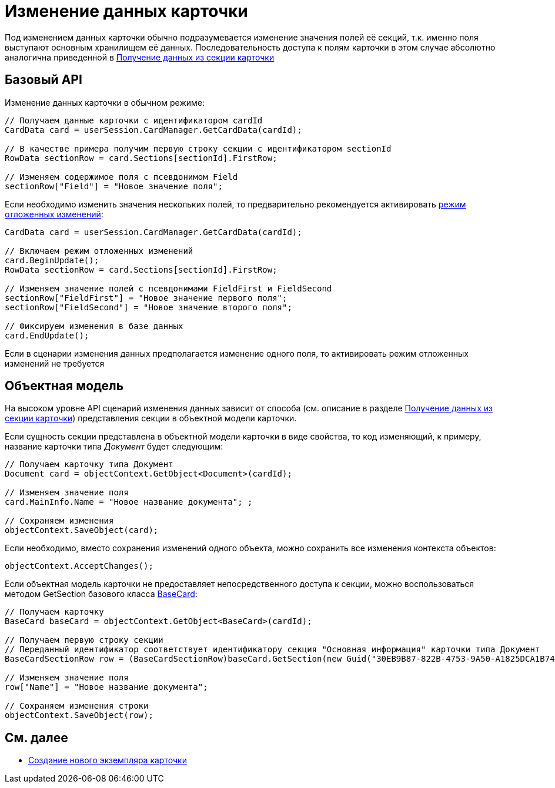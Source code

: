 = Изменение данных карточки

Под изменением данных карточки обычно подразумевается изменение значения полей её секций, т.к. именно поля выступают основным хранилищем её данных. Последовательность доступа к полям карточки в этом случае абсолютно аналогична приведенной в xref:dm_operations_getsection.adoc[Получение данных из секции карточки]

== Базовый API

Изменение данных карточки в обычном режиме:

[source,csharp]
----
// Получаем данные карточки с идентификатором cardId
CardData card = userSession.CardManager.GetCardData(cardId);

// В качестве примера получим первую строку секции с идентификатором sectionId
RowData sectionRow = card.Sections[sectionId].FirstRow;

// Изменяем содержимое поля с псевдонимом Field
sectionRow["Field"] = "Новое значение поля";
----

Если необходимо изменить значения нескольких полей, то предварительно рекомендуется активировать xref:dm_delayedchanges.adoc[режим отложенных изменений]:

[source,pre,codeblock]
----
CardData card = userSession.CardManager.GetCardData(cardId);

// Включаем режим отложенных изменений
card.BeginUpdate();
RowData sectionRow = card.Sections[sectionId].FirstRow;

// Изменяем значение полей с псевдонимами FieldFirst и FieldSecond
sectionRow["FieldFirst"] = "Новое значение первого поля";
sectionRow["FieldSecond"] = "Новое значение второго поля";

// Фиксируем изменения в базе данных
card.EndUpdate();
----

Если в сценарии изменения данных предполагается изменение одного поля, то активировать режим отложенных изменений не требуется

== Объектная модель

На высоком уровне API сценарий изменения данных зависит от способа (см. описание в разделе xref:dm_operations_getsection.adoc[Получение данных из секции карточки]) представления секции в объектной модели карточки.

Если сущность секции представлена в объектной модели карточки в виде свойства, то код изменяющий, к примеру, название карточки типа _Документ_ будет следующим:

[source,csharp]
----
// Получаем карточку типа Документ
Document card = objectContext.GetObject<Document>(cardId);

// Изменяем значение поля
card.MainInfo.Name = "Новое название документа"; ;

// Сохраняем изменения
objectContext.SaveObject(card);
----

Если необходимо, вместо сохранения изменений одного объекта, можно сохранить все изменения контекста объектов:

[source,csharp]
----
objectContext.AcceptChanges();
----

Если объектная модель карточки не предоставляет непосредственного доступа к секции, можно воспользоваться методом [.keyword .apiname]#GetSection# базового класса xref:..xref:api/DocsVision/BackOffice/ObjectModel/BaseCard_CL.adoc[BaseCard]:

[source,csharp]
----
// Получаем карточку
BaseCard baseCard = objectContext.GetObject<BaseCard>(cardId);
            
// Получаем первую строку секции 
// Переданный идентификатор соответствует идентификатору секция "Основная информация" карточки типа Документ
BaseCardSectionRow row = (BaseCardSectionRow)baseCard.GetSection(new Guid("30EB9B87-822B-4753-9A50-A1825DCA1B74"))[0];

// Изменяем значение поля
row["Name"] = "Новое название документа";

// Сохраняем изменения строки
objectContext.SaveObject(row);
----

== См. далее

* xref:dm_operations_createcard.adoc[Создание нового экземпляра карточки]
